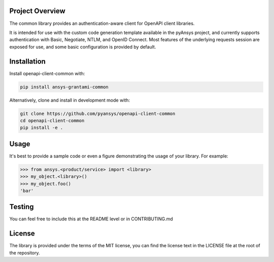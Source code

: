Project Overview
----------------
The common library provides an authentication-aware client for OpenAPI client libraries.

It is intended for use with the custom code generation template available in the pyAnsys project, 
and currently supports authentication with Basic, Negotiate, NTLM, and OpenID Connect. Most features 
of the underlying requests session are exposed for use, and some basic configuration is provided by 
default.


Installation
------------

Install openapi-client-common with:

.. code::

   pip install ansys-grantami-common

Alternatively, clone and install in development mode with:

.. code::

   git clone https://github.com/pyansys/openapi-client-common
   cd openapi-client-common
   pip install -e .



Usage
-----
It's best to provide a sample code or even a figure demonstrating the usage of your library.  For example:

.. code:: python

   >>> from ansys.<product/service> import <library>
   >>> my_object.<library>()
   >>> my_object.foo()
   'bar'


Testing
-------
You can feel free to include this at the README level or in CONTRIBUTING.md


License
-------

The library is provided under the terms of the MIT license, you can find the license text in the LICENSE file
at the root of the repository.
